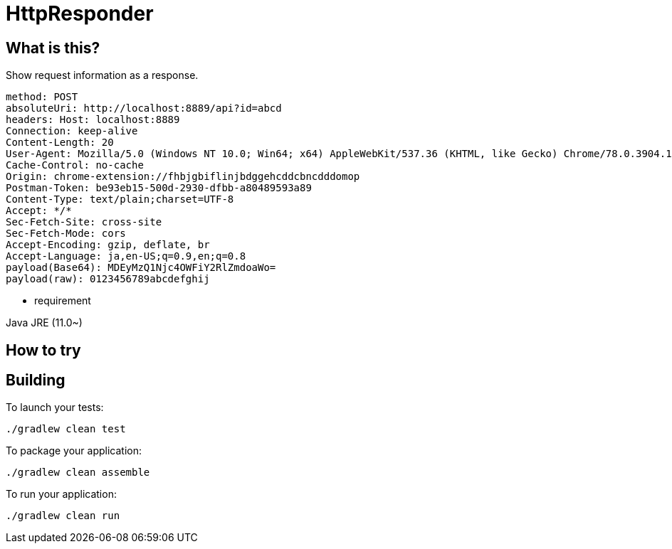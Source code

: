 = HttpResponder

== What is this?

Show request information as a response.

[source]
method: POST
absoluteUri: http://localhost:8889/api?id=abcd
headers: Host: localhost:8889
Connection: keep-alive
Content-Length: 20
User-Agent: Mozilla/5.0 (Windows NT 10.0; Win64; x64) AppleWebKit/537.36 (KHTML, like Gecko) Chrome/78.0.3904.108 Safari/537.36
Cache-Control: no-cache
Origin: chrome-extension://fhbjgbiflinjbdggehcddcbncdddomop
Postman-Token: be93eb15-500d-2930-dfbb-a80489593a89
Content-Type: text/plain;charset=UTF-8
Accept: */*
Sec-Fetch-Site: cross-site
Sec-Fetch-Mode: cors
Accept-Encoding: gzip, deflate, br
Accept-Language: ja,en-US;q=0.9,en;q=0.8
payload(Base64): MDEyMzQ1Njc4OWFiY2RlZmdoaWo=
payload(raw): 0123456789abcdefghij



- requirement

Java JRE (11.0~)


== How to try


== Building

To launch your tests:
```
./gradlew clean test
```

To package your application:
```
./gradlew clean assemble
```

To run your application:
```
./gradlew clean run
```
